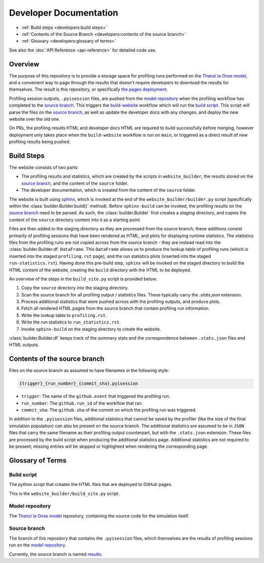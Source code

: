 Developer Documentation
=======================

- :ref:`Build steps <developers:build steps>`
- :ref:`Contents of the Source Branch <developers:contents of the source branch>`
- :ref:`Glossary <developers:glossary of terms>`

See also the :doc:`API Reference <api-reference>` for detailed code use.

Overview
--------

The purpose of this repository is to provide a storage space for profiling runs performed on the `Thanzi la Onse model <https://github.com/UCL/TLOmodel>`_, and a convenient way to page through the results that doesn't require developers to download the results for themselves.
The result is this repository, or specifically `the pages deployment <http://github-pages.ucl.ac.uk/TLOmodel-profiling>`_.

Profiling session outputs, ``.pyisession`` files, are pushed from the `model repository`_ when the profiling workflow has completed to the `source branch`_.
This triggers the `build-website <https://github.com/UCL/TLOmodel-profiling/blob/main/.github/workflows/build-website.yaml>`_ workflow which will run the `build script`_.
This script will parse the files on the `source branch`_, as well as update the developer docs with any changes, and deploy the new website over the old one.

On PRs, the profiling results HTML and developer docs HTML are required to build successfully before merging, however deployment only takes place when the ``build-website`` workflow is run on ``main``, or triggered as a direct result of new profiling results being pushed.

Build Steps
-----------

The website consists of two parts:

* The profiling results and statistics, which are created by the scripts in ``website_builder``, the results stored on the `source branch`_, and the content of the ``source`` folder.
* The developer documentation, which is created from the content of the ``source`` folder.

The website is built using `sphinx <https://www.sphinx-doc.org/en/master/index.html>`_, which is invoked at the end of the ``website_builder/builder.py`` script (specifically within the :class:`builder.Builder.build()` method).
Before ``sphinx-build`` can be invoked, the profiling results on the `source branch`_ need to be parsed.
As such, the :class:`builder.Builder` first creates a *staging* directory, and copies the content of the ``source`` directory content into it as a starting point.

Files are then added to the staging directory as they are processed from the source branch; these additions consist primarily of profiling sessions that have been rendered as HTML, and plots for displaying runtime statistics.
The statistics files from the profiling runs are not copied across from the source branch - they are instead read into the :class:`builder.Builder.df` ``DataFrame``.
This ``DataFrame`` allows us to produce the lookup table of profiling runs (which is inserted into the staged ``profiling.rst`` page), and the run statistics plots (inserted into the staged ``run-statistics.rst``).
Having done this pre-build step, ``sphinx`` will be invoked on the staged directory to build the HTML content of the website, creating the ``build`` directory with the HTML to be deployed.

An overview of the steps in the ``build_site.py`` script is provided below:

#. Copy the ``source`` directory into the staging directory.
#. Scan the source branch for all profiling output / statistics files. These typically carry the `.stats.json` extension.
#. Process additional statistics that were pushed across with the profiling outputs, and produce plots.
#. Fetch all rendered HTML pages from the source branch that contain profiling run information.
#. Write the lookup table to ``profiling.rst``.
#. Write the run statistics to ``run_statistics.rst``.
#. Invoke ``sphinx-build`` on the staging directory to create the website.

:class:`builder.Builder.df` keeps track of the summary stats and the correspondence between ``.stats.json`` files and HTML outputs.

Contents of the source branch
-----------------------------

Files on the source branch as assumed to have filenames in the following style:

.. code-block:: bash

   {trigger}_{run_number}_{commit_sha}.pyisession

* ``trigger``: The name of the ``github.event`` that triggered the profiling run.
* ``run_number``: The ``github.run_id`` of the workflow that ran.
* ``commit_sha``: The ``github.sha`` of the commit on which the profiling run was triggered.

In addition to the ``.pyisession`` files, additional statistics that cannot be saved by the profiler (like the size of the final simulation population) can also be present on the source branch.
The additional statistics are assumed to be in ``JSON`` files that carry the same filename as their profiling output counterpart, but with the ``.stats.json`` extension.
These files are processed by the build script when producing the additional statistics page.
Additional statistics are not required to be present; missing entries will be skipped or highlighted when rendering the corresponding page.

Glossary of Terms
-----------------

Build script
^^^^^^^^^^^^

The python script that creates the HTML files that are deployed to GitHub pages.

This is the ``website_builder/build_site.py`` script. 

Model repository
^^^^^^^^^^^^^^^^

The `Thanzi la Onse model <https://github.com/UCL/TLOmodel>`_ repository, containing the source code for the simulation itself.

Source branch
^^^^^^^^^^^^^

The branch of this repository that contains the ``.pyisession`` files, which themselves are the results of profiling sessions run on the `model repository`_.

Currently, the source branch is named `results <https://github.com/UCL/TLOmodel-profiling/tree/results>`_.